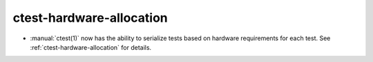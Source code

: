 ctest-hardware-allocation
-------------------------

* :manual:`ctest(1)` now has the ability to serialize tests based on hardware
  requirements for each test. See :ref:`ctest-hardware-allocation` for
  details.
